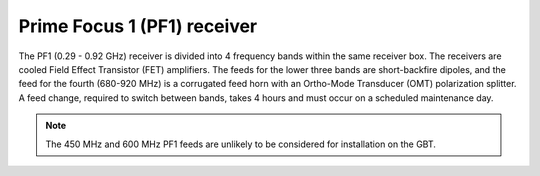 
Prime Focus 1 (PF1) receiver
----------------------------

The PF1 (0.29 - 0.92 GHz) receiver is divided into 4 frequency bands within the same receiver box. The receivers are cooled Field Effect Transistor (FET) amplifiers. The feeds for the lower three bands are short-backfire dipoles, and the feed for the fourth (680-920 MHz) is a corrugated feed horn with an Ortho-Mode Transducer (OMT) polarization splitter. A feed change, required to switch between bands, takes 4 hours and must occur on a scheduled maintenance day.


.. note:: 

   The 450 MHz and 600 MHz PF1 feeds are unlikely to be considered for installation on the GBT.
